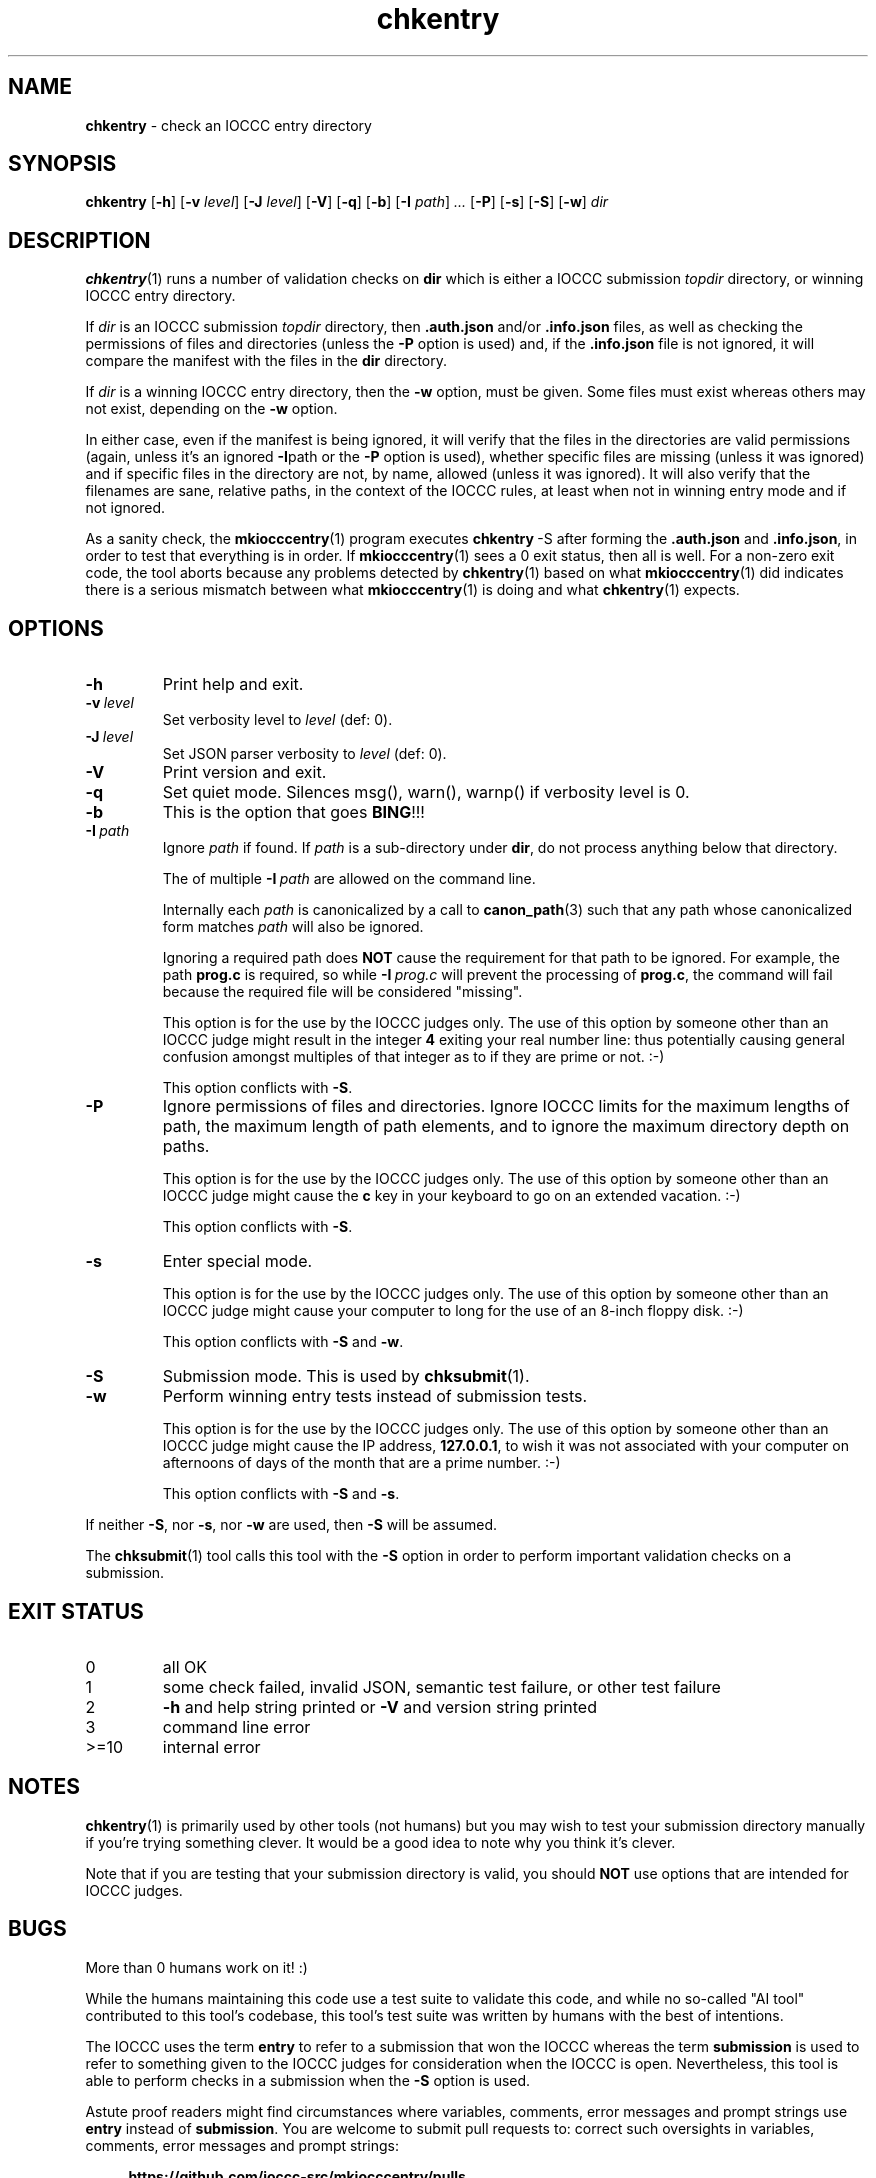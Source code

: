 .\" section 1 man page for chkentry
.\"
.\" This man page was first written by Cody Boone Ferguson for the IOCCC
.\" in 2022.
.\"
.\" Humour impairment is not virtue nor is it a vice, it's just plain
.\" wrong: almost as wrong as JSON spec mis-features and C++ obfuscation! :-)
.\"
.\" "Share and Enjoy!"
.\"     --  Sirius Cybernetics Corporation Complaints Division, JSON spec department. :-)
.\"
.TH chkentry 1 "29 October 2025" "chkentry" "IOCCC tools"
.SH NAME
.B chkentry
\- check an IOCCC entry directory
.SH SYNOPSIS
.B chkentry
.RB [\| \-h \|]
.RB [\| \-v
.IR level \|]
.RB [\| \-J
.IR level \|]
.RB [\| \-V \|]
.RB [\| \-q \|]
.RB [\| \-b \|]
.RB [\| \-I
.IR path \|] \ ...
.RB [\| \-P \|]
.RB [\| \-s \|]
.RB [\| \-S \|]
.RB [\| \-w \|]
.I dir
.SH DESCRIPTION
.PP
.BR chkentry (1)
runs a number of validation checks on
.B dir
which is either a IOCCC submission
.I topdir
directory, or winning IOCCC entry directory.
.PP
If
.I dir
is an IOCCC submission
.I topdir
directory, then
.B .auth.json
and/or
.B .info.json
files, as well as checking the permissions of files and directories (unless the
.B \-P
option is used) and, if the
.B .info.json
file is not ignored, it will compare the manifest with the files in the
.B dir
directory.
.PP
If
.I dir
is a winning IOCCC entry directory, then the
.B \-w
option, must be given.
Some files must exist whereas others may not exist, depending on the
.B \-w
option.
.PP
In either case, even if the manifest is being ignored, it will verify that the files in the directories are valid permissions (again, unless it's an ignored
.BR \-I path
or the
.B \-P
option is used), whether specific files are missing (unless it was ignored) and if specific files in the directory are not,
by name, allowed (unless it was ignored).
It will also verify that the filenames are sane, relative paths, in the context of the IOCCC rules,
at least when not in winning entry mode and if not ignored.
.PP
As a sanity check, the
.BR mkiocccentry (1)
program executes
.BR chkentry\  \-S
after forming the
.B .auth.json
and
.BR .info.json ,
in order to test that everything is in order.
If
.BR mkiocccentry (1)
sees a 0 exit status, then all is well.
For a non\-zero exit code, the tool aborts because any problems detected by
.BR chkentry (1)
based on what
.BR mkiocccentry (1)
did indicates there is a serious mismatch between what
.BR mkiocccentry (1)
is doing and what
.BR chkentry (1)
expects.
.PP
.SH OPTIONS
.TP
.B \-h
Print help and exit.
.TP
.BI \-v\  level
Set verbosity level to
.I level
(def: 0).
.TP
.BI \-J\  level
Set JSON parser verbosity to
.I level
(def: 0).
.TP
.B \-V
Print version and exit.
.TP
.B \-q
Set quiet mode.
Silences msg(), warn(), warnp() if verbosity level is 0.
.TP
.BI \-b
This is the option that goes
.BR BING !!!
.TP
.BI \-I\  path
Ignore
.I path
if found.
If
.I path
is a sub-directory under
.BR dir ,
do not process anything below that directory.
.sp
The of multiple
.BI \-I\  path
are allowed on the command line.
.sp
Internally each
.I path
is canonicalized by a call to
.BR canon_path (3)
such that any path whose canonicalized form matches
.I path
will also be ignored.
.sp
Ignoring a required path does
.B NOT
cause the requirement for that path to be ignored.
For example, the path
.B prog.c
is required, so while
.BI \-I\  prog.c
will prevent the processing of
.BR prog.c ,
the command will fail because
the required file will be considered "missing".
.sp
This option is for the use by the IOCCC judges only.
The use of this option by someone other than an IOCCC judge might result in the integer
.B 4
exiting your real number line: thus potentially causing general confusion amongst multiples of that integer
as to if they are prime or not. :\-)
.sp
This option conflicts with
.BR \-S .
.TP
.BI \-P
Ignore permissions of files and directories.
Ignore IOCCC limits for the maximum lengths of path, the maximum length of path elements,
and to ignore the maximum directory depth on paths.
.sp
This option is for the use by the IOCCC judges only.
The use of this option by someone other than an IOCCC judge might cause the
.B c
key in your keyboard to go on an extended vacation. :\-)
.sp
This option conflicts with
.BR \-S .
.TP
.BI \-s
Enter special mode.
.sp
This option is for the use by the IOCCC judges only.
The use of this option by someone other than an IOCCC judge might cause your computer to long for the use of
an 8-inch floppy disk. :\-)
.sp
This option conflicts with
.B \-S
and
.BR \-w .
.TP
.BI \-S
Submission mode.
This is used by
.BR chksubmit (1).
.TP
.B \-w
Perform winning entry tests instead of submission tests.
.sp
This option is for the use by the IOCCC judges only.
The use of this option by someone other than an IOCCC judge might cause the IP address,
.BR 127.0.0.1 ,
to wish it was not associated with your computer on afternoons of days of the month
that are a prime number. :\-)
.sp
This option conflicts with
.B \-S
and
.BR \-s .
.PP
If neither
.BR \-S ,
nor
.BR \-s ,
nor
.B \-w
are used, then
.B \-S
will be assumed.
.PP
The
.BR chksubmit (1)
tool calls this tool with the
.B \-S
option in order to perform important validation checks on a submission.
.SH EXIT STATUS
.TP
0
all OK
.TQ
1
some check failed, invalid JSON, semantic test failure, or other test failure
.TQ
2
.B \-h
and help string printed or
.B \-V
and version string printed
.TQ
3
command line error
.TQ
>=10
internal error
.SH NOTES
.PP
.BR chkentry (1)
is primarily used by other tools (not humans) but you may wish to test your submission directory manually if you're trying something clever.
It would be a good idea to note why you think it's clever.
.PP
Note that if you are testing that your submission directory is valid, you should
.B NOT
use options that are intended for IOCCC judges.
.SH BUGS
.PP
More than 0 humans work on it! :)
.sp
While the humans maintaining this code use a test suite to validate this code,
and while no so-called "AI tool" contributed to this tool's codebase,
this tool's test suite was written by humans with the best of intentions.
.sp
The IOCCC uses the term
.B entry
to refer to a submission that won the IOCCC whereas the term
.B submission
is used to refer to something given to the IOCCC judges for consideration when the IOCCC is open.
Nevertheless, this tool is able to perform checks in a submission when the
.B \-S
option is used.
.PP
Astute proof readers might find circumstances where variables, comments, error messages and prompt strings use
.B entry
instead of
.BR submission .
You are welcome to submit pull requests to:
correct such oversights in variables,
comments, error messages and prompt strings:
.sp
.RS 4
.ft B
https://github.com/ioccc-src/mkiocccentry/pulls
.ft R
.RE
.sp
Note, however, that there are many cases where the words
.B entry
and
.B entries
are actually correct: they would only be incorrect if they refer to an IOCCC submission that has not won.
In other words if it refers to submissions won then it should be
.B entry
or
.BR entries .
.sp
Using the
.B \-w
option on IOCCC winners before 2014 will fail because prior to 2014 the winning source file was
.B NOT
named
.BR prog.c ,
.B NOR
was the original source file named
.BR prog.orig.c .
.sp
After reading source code of a certain function called by
.BR chkentry (1),
one may become
.BR doubly\ dotty .\ :\-)
.PP
Some people might find that the cautions in this man page,
especially those involving the use of certain command line options by non-IOCCC judges,
to be a tad bit silly. :\-)
.PP
While of this tool does not guarantee that your submission will win the IOCCC,
submitting something that fails to pass the important validation checks
.B will\ guarantee
that your submission will be
.BR rejected .
.PP
If you have an issue with the tool you can open an issue at:
.sp
.RS 4
.ft B
https://github.com/ioccc-src/mkiocccentry/pulls
.ft R
.RE
.SH EXAMPLES
.PP
Run the tool on an IOCCC submission located in the directory
.IR ./test_ioccc/workdir/test\-1 :
.sp
.RS 4
.ft B
chkentry ./test_ioccc/workdir/test\-1
.ft R
.RE
.SH SEE ALSO
.PP
.BR chksubmit_test (8),
.BR mkiocccentry (1),
.BR cpath (1),
.BR canon_path (3),
.BR chksubmit (1),
.BR jparse (1)
